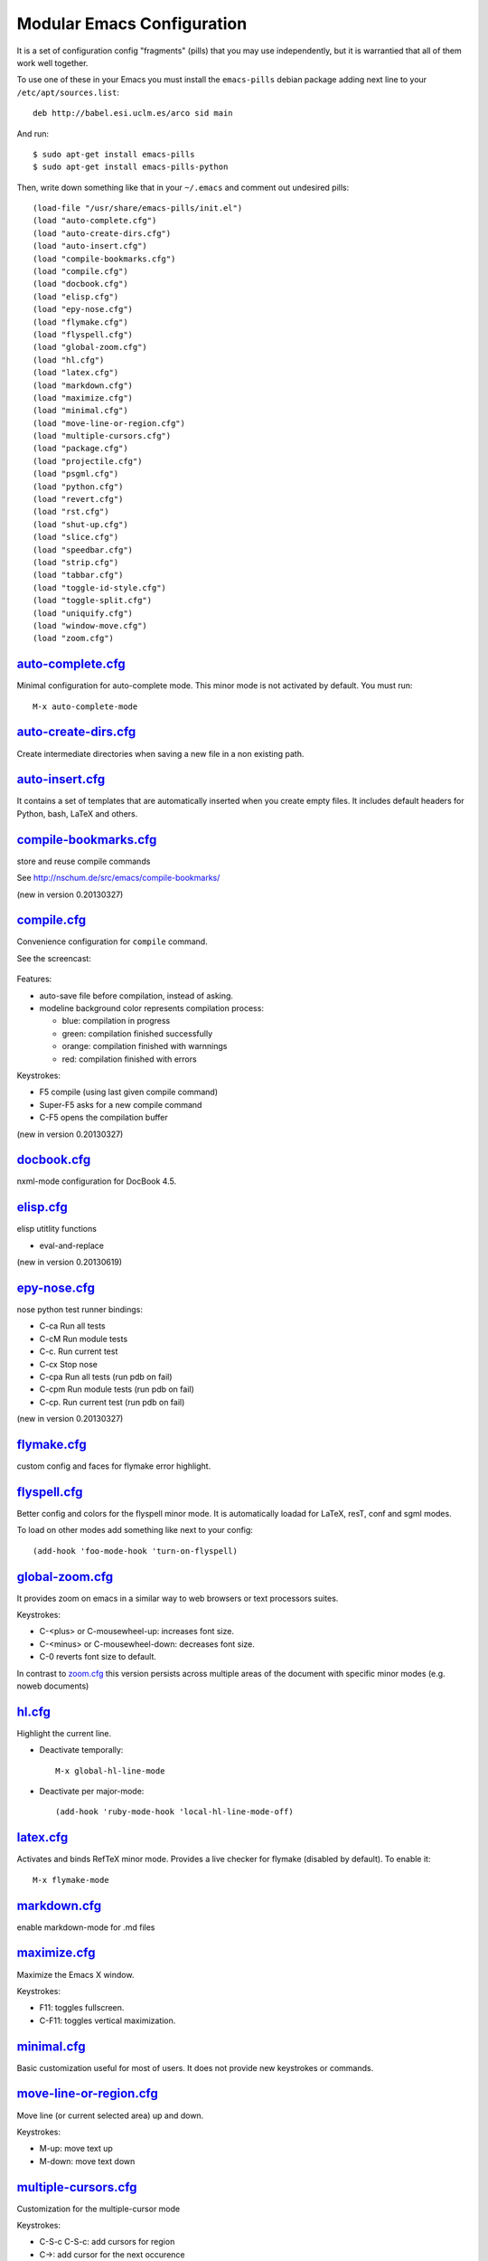 ===========================
Modular Emacs Configuration
===========================

It is a set of configuration config "fragments" (pills) that you may use independently,
but it is warrantied that all of them work well together.

To use one of these in your Emacs you must install the ``emacs-pills`` debian
package adding next line to your ``/etc/apt/sources.list``::

  deb http://babel.esi.uclm.es/arco sid main

And run::

  $ sudo apt-get install emacs-pills
  $ sudo apt-get install emacs-pills-python

Then, write down something like that in your ``~/.emacs`` and comment
out undesired pills::

  (load-file "/usr/share/emacs-pills/init.el")
  (load "auto-complete.cfg")
  (load "auto-create-dirs.cfg")
  (load "auto-insert.cfg")
  (load "compile-bookmarks.cfg")
  (load "compile.cfg")
  (load "docbook.cfg")
  (load "elisp.cfg")
  (load "epy-nose.cfg")
  (load "flymake.cfg")
  (load "flyspell.cfg")
  (load "global-zoom.cfg")
  (load "hl.cfg")
  (load "latex.cfg")
  (load "markdown.cfg")
  (load "maximize.cfg")
  (load "minimal.cfg")
  (load "move-line-or-region.cfg")
  (load "multiple-cursors.cfg")
  (load "package.cfg")
  (load "projectile.cfg")
  (load "psgml.cfg")
  (load "python.cfg")
  (load "revert.cfg")
  (load "rst.cfg")
  (load "shut-up.cfg")
  (load "slice.cfg")
  (load "speedbar.cfg")
  (load "strip.cfg")
  (load "tabbar.cfg")
  (load "toggle-id-style.cfg")
  (load "toggle-split.cfg")
  (load "uniquify.cfg")
  (load "window-move.cfg")
  (load "zoom.cfg")

`auto-complete.cfg <https://bitbucket.org/arco_group/emacs-pills/src/tip/config/auto-complete.cfg.el>`_
=======================================================================================================

Minimal configuration for auto-complete mode. This minor mode is not
activated by default. You must run::

  M-x auto-complete-mode

`auto-create-dirs.cfg <https://bitbucket.org/arco_group/emacs-pills/src/tip/config/auto-create-dirs.cfg.el>`_
=============================================================================================================

Create intermediate directories when saving a new file in a non existing path.

`auto-insert.cfg <https://bitbucket.org/arco_group/emacs-pills/src/tip/config/auto-insert.cfg.el>`_
===================================================================================================

It contains a set of templates that are automatically inserted when you
create empty files. It includes default headers for Python, bash, LaTeX and
others.

`compile-bookmarks.cfg <https://bitbucket.org/arco_group/emacs-pills/src/tip/config/compile-bookmarks.cfg.el>`_
===============================================================================================================

store and reuse compile commands

See http://nschum.de/src/emacs/compile-bookmarks/

(new in version 0.20130327)

`compile.cfg <https://bitbucket.org/arco_group/emacs-pills/src/tip/config/compile.cfg.el>`_
===========================================================================================

Convenience configuration for ``compile`` command.

See the screencast:

   |compile-screencast|_

.. |compile-screencast| image:: http://i3.ytimg.com/vi/ZnWN7htqT48/2.jpg?time=1371658070649
.. _compile-screencast: http://youtu.be/ZnWN7htqT48

Features:

- auto-save file before compilation, instead of asking.
- modeline background color represents compilation process:

  - blue: compilation in progress
  - green:  compilation finished successfully
  - orange: compilation finished with warnnings
  - red: compilation finished with errors

Keystrokes:

- F5 compile (using last given compile command)
- Super-F5 asks for a new compile command
- C-F5 opens the compilation buffer

(new in version 0.20130327)

`docbook.cfg <https://bitbucket.org/arco_group/emacs-pills/src/tip/config/docbook.cfg.el>`_
===========================================================================================

nxml-mode configuration for DocBook 4.5.

`elisp.cfg <https://bitbucket.org/arco_group/emacs-pills/src/tip/config/elisp.cfg.el>`_
=======================================================================================

elisp utitlity functions

- eval-and-replace

(new in version 0.20130619)

`epy-nose.cfg <https://bitbucket.org/arco_group/emacs-pills/src/tip/config/epy-nose.cfg.el>`_
=============================================================================================

nose python test runner bindings:

- C-ca   Run all tests
- C-cM   Run module tests
- C-c.   Run current test
- C-cx   Stop nose
- C-cpa  Run all tests (run pdb on fail)
- C-cpm  Run module tests (run pdb on fail)
- C-cp.  Run current test (run pdb on fail)

(new in version 0.20130327)

`flymake.cfg <https://bitbucket.org/arco_group/emacs-pills/src/tip/config/flymake.cfg.el>`_
===========================================================================================

custom config and faces for flymake error highlight.

`flyspell.cfg <https://bitbucket.org/arco_group/emacs-pills/src/tip/config/flyspell.cfg.el>`_
=============================================================================================

Better config and colors for the flyspell minor mode.
It is automatically loadad for LaTeX, resT, conf and sgml modes.

To load on other modes add something like next to your config::

  (add-hook 'foo-mode-hook 'turn-on-flyspell)

`global-zoom.cfg <https://bitbucket.org/arco_group/emacs-pills/src/tip/config/global-zoom.cfg.el>`_
===================================================================================================

It provides zoom on emacs in a similar way to web browsers or text processors suites.

Keystrokes:

- C-<plus> or C-mousewheel-up: increases font size.
- C-<minus> or C-mousewheel-down: decreases font size.
- C-0 reverts font size to default.

In contrast to `zoom.cfg`_ this version persists across multiple areas
of the document with specific minor modes (e.g. noweb documents)

.. _zoom.cfg: https://bitbucket.org/arco_group/emacs-pills/src/tip/config/zoom.cfg.el

`hl.cfg <https://bitbucket.org/arco_group/emacs-pills/src/tip/config/hl.cfg.el>`_
=================================================================================

Highlight the current line.

- Deactivate temporally::

    M-x global-hl-line-mode

- Deactivate per major-mode::

    (add-hook 'ruby-mode-hook 'local-hl-line-mode-off)

`latex.cfg <https://bitbucket.org/arco_group/emacs-pills/src/tip/config/latex.cfg.el>`_
=======================================================================================

Activates and binds RefTeX minor mode.
Provides a live checker for flymake (disabled by default). To enable it::

  M-x flymake-mode

`markdown.cfg <https://bitbucket.org/arco_group/emacs-pills/src/tip/config/markdown.cfg.el>`_
=============================================================================================

enable markdown-mode for .md files

`maximize.cfg <https://bitbucket.org/arco_group/emacs-pills/src/tip/config/maximize.cfg.el>`_
=============================================================================================

Maximize the Emacs X window.

Keystrokes:

- F11: toggles fullscreen.
- C-F11: toggles vertical maximization.

`minimal.cfg <https://bitbucket.org/arco_group/emacs-pills/src/tip/config/minimal.cfg.el>`_
===========================================================================================

Basic customization useful for most of users. It does not provide new keystrokes or
commands.

`move-line-or-region.cfg <https://bitbucket.org/arco_group/emacs-pills/src/tip/config/move-line-or-region.cfg.el>`_
===================================================================================================================

Move line (or current selected area) up and down.

Keystrokes:

- M-up:   move text up
- M-down: move text down

`multiple-cursors.cfg <https://bitbucket.org/arco_group/emacs-pills/src/tip/config/multiple-cursors.cfg.el>`_
=============================================================================================================

Customization for the multiple-cursor mode

Keystrokes:

- C-S-c C-S-c: add cursors for region
- C->: add cursor for the next occurence
- C->: add cursor for the previous occurence
- C-c C-<: add cursors to all ocurrences

See: https://github.com/magnars/multiple-cursors.el

`package.cfg <https://bitbucket.org/arco_group/emacs-pills/src/tip/config/package.cfg.el>`_
===========================================================================================


`projectile.cfg <https://bitbucket.org/arco_group/emacs-pills/src/tip/config/projectile.cfg.el>`_
=================================================================================================

Projectile mode config and customizations

See: https://github.com/bbatsov/projectile

`psgml.cfg <https://bitbucket.org/arco_group/emacs-pills/src/tip/config/psgml.cfg.el>`_
=======================================================================================

- Better faces and highlight for sgml-mode
- Automatic DTD detection and loading.

`python.cfg <https://bitbucket.org/arco_group/emacs-pills/src/tip/config/python.cfg.el>`_
=========================================================================================

flymake configuration for python-mode (enabled by default).
Set pyflakes as Python syntax checker. Run with C-c C-v

`revert.cfg <https://bitbucket.org/arco_group/emacs-pills/src/tip/config/revert.cfg.el>`_
=========================================================================================

revert-buffer customization: keep undo history

`rst.cfg <https://bitbucket.org/arco_group/emacs-pills/src/tip/config/rst.cfg.el>`_
===================================================================================

Activate rst-mode for *.rst files

`shut-up.cfg <https://bitbucket.org/arco_group/emacs-pills/src/tip/config/shut-up.cfg.el>`_
===========================================================================================

Make emacs quieter

`slice.cfg <https://bitbucket.org/arco_group/emacs-pills/src/tip/config/slice.cfg.el>`_
=======================================================================================

Syntax highlight (with c++-mode) for .ice files

`speedbar.cfg <https://bitbucket.org/arco_group/emacs-pills/src/tip/config/speedbar.cfg.el>`_
=============================================================================================

It provides F9 to show/hide the speedbar, and set position to right.

`strip.cfg <https://bitbucket.org/arco_group/emacs-pills/src/tip/config/strip.cfg.el>`_
=======================================================================================

On save, automatically:

- remove trailing spaces at end of lines,
- assure an empty line at end of buffer

Keystrokes: None

`tabbar.cfg <https://bitbucket.org/arco_group/emacs-pills/src/tip/config/tabbar.cfg.el>`_
=========================================================================================

A very good customization for tabbar-mode.

- Better faces for tabs.
- Separate buffers in three independent groups: user files, dired and messages.

.. image:: http://crysol.org/files/emacs-tabbar.png

Keystrokes:

- M-<n> to change among the first 10 tabs
- C-S-left and C-S-right to change among buffers in the same group.
- C-S-up and C-S-down to change among groups.

`toggle-id-style.cfg <https://bitbucket.org/arco_group/emacs-pills/src/tip/config/toggle-id-style.cfg.el>`_
===========================================================================================================

toggle between CamelCase and underscore_lowercase identifiers

Keystrokes:

- C-c C toggles identifer style

(new in version 0.20130619)

`toggle-split.cfg <https://bitbucket.org/arco_group/emacs-pills/src/tip/config/toggle-split.cfg.el>`_
=====================================================================================================

Keystrokes:

- C-x 4: Changes among vertical and horizontal two-window layouts.

`uniquify.cfg <https://bitbucket.org/arco_group/emacs-pills/src/tip/config/uniquify.cfg.el>`_
=============================================================================================

uniquify customization to use directory instead of a number to differentiate
buffers with the same filename.

Keystrokes: None

`window-move.cfg <https://bitbucket.org/arco_group/emacs-pills/src/tip/config/window-move.cfg.el>`_
===================================================================================================

Move among windows with keyboard

Keystrokes:

- Control-Super-left:  Move to left window
- Control-Super-right: Move to right window
- Control-Super-up:    Move to upper window
- Control-Super-down:  Move to downer window

`zoom.cfg <https://bitbucket.org/arco_group/emacs-pills/src/tip/config/zoom.cfg.el>`_
=====================================================================================

It provides zoom on emacs in a similar way to web browsers or text processors suites.

Keystrokes:

- C-<plus> or C-mousewheel-up: increases font size.
- C-<minus> or C-mousewheel-down: decreases font size.
- C-0 reverts font size to default.

